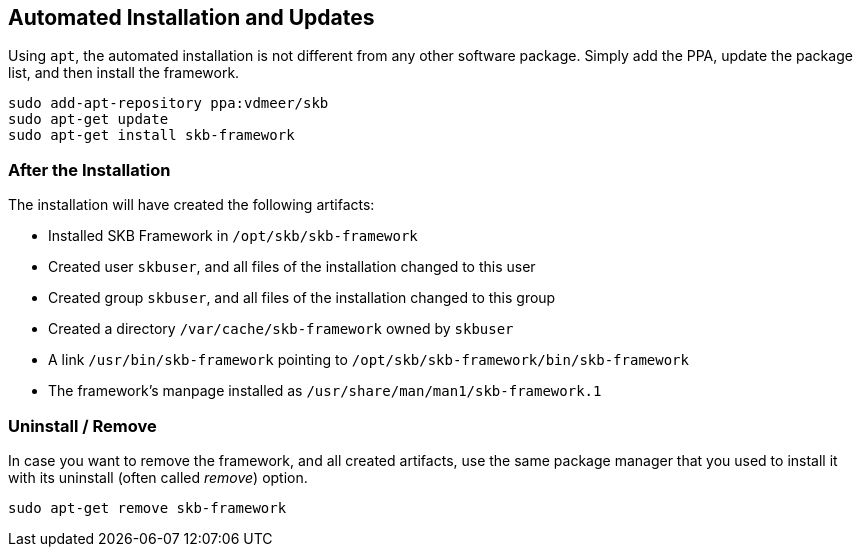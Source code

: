 //
// ============LICENSE_START=======================================================
// Copyright (C) 2018-2019 Sven van der Meer. All rights reserved.
// ================================================================================
// This file is licensed under the Creative Commons Attribution-ShareAlike 4.0 International Public License
// Full license text at https://creativecommons.org/licenses/by-sa/4.0/legalcode
// 
// SPDX-License-Identifier: CC-BY-SA-4.0
// ============LICENSE_END=========================================================
//
// @author Sven van der Meer (vdmeer.sven@mykolab.com)
//


== Automated Installation and Updates

Using `apt`, the automated installation is not different from any other software package.
Simply add the PPA, update the package list, and then install the framework.

[source%nowrap,bash,indent=0]
----
sudo add-apt-repository ppa:vdmeer/skb
sudo apt-get update
sudo apt-get install skb-framework
----


=== After the Installation
The installation will have created the following artifacts:

* Installed SKB Framework in `/opt/skb/skb-framework`
* Created user `skbuser`, and all files of the installation changed to this user
* Created group `skbuser`, and all files of the installation changed to this group
* Created a directory `/var/cache/skb-framework` owned by `skbuser`
* A link `/usr/bin/skb-framework` pointing to `/opt/skb/skb-framework/bin/skb-framework`
* The framework's manpage installed as `/usr/share/man/man1/skb-framework.1`


=== Uninstall / Remove
In case you want to remove the framework, and all created artifacts, use the same package manager that you used to install it with its uninstall (often called _remove_) option.
[source%nowrap,bash,indent=0]
----
sudo apt-get remove skb-framework
----

